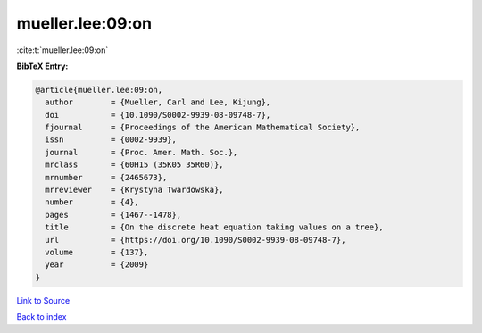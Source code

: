 mueller.lee:09:on
=================

:cite:t:`mueller.lee:09:on`

**BibTeX Entry:**

.. code-block:: bibtex

   @article{mueller.lee:09:on,
     author        = {Mueller, Carl and Lee, Kijung},
     doi           = {10.1090/S0002-9939-08-09748-7},
     fjournal      = {Proceedings of the American Mathematical Society},
     issn          = {0002-9939},
     journal       = {Proc. Amer. Math. Soc.},
     mrclass       = {60H15 (35K05 35R60)},
     mrnumber      = {2465673},
     mrreviewer    = {Krystyna Twardowska},
     number        = {4},
     pages         = {1467--1478},
     title         = {On the discrete heat equation taking values on a tree},
     url           = {https://doi.org/10.1090/S0002-9939-08-09748-7},
     volume        = {137},
     year          = {2009}
   }

`Link to Source <https://doi.org/10.1090/S0002-9939-08-09748-7},>`_


`Back to index <../By-Cite-Keys.html>`_
